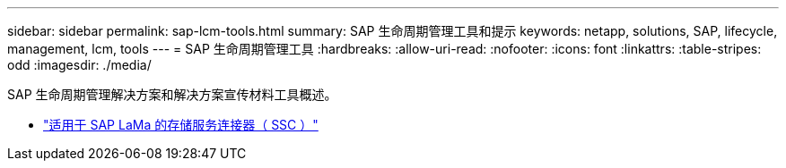 ---
sidebar: sidebar 
permalink: sap-lcm-tools.html 
summary: SAP 生命周期管理工具和提示 
keywords: netapp, solutions, SAP, lifecycle, management, lcm, tools 
---
= SAP 生命周期管理工具
:hardbreaks:
:allow-uri-read: 
:nofooter: 
:icons: font
:linkattrs: 
:table-stripes: odd
:imagesdir: ./media/


[role="lead"]
SAP 生命周期管理解决方案和解决方案宣传材料工具概述。

* link:https://mysupport.netapp.com/site/tools/tool-eula/ssc-sap["适用于 SAP LaMa 的存储服务连接器（ SSC ）"]

